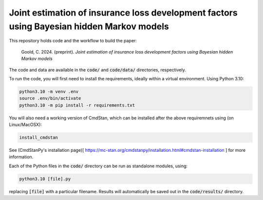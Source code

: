 Joint estimation of insurance loss development factors using Bayesian hidden Markov models
--------------------------------------------------------------------------------------------

This repository holds code and the workflow to build the paper:

    Goold, C. 2024. (preprint). *Joint estimation of insurance 
    loss development factors using Bayesian hidden Markov models*

The code and data are available in the :code:`code/` and
:code:`code/data/` directories, respectively.

To run the code,
you will first need to install the requirements,
ideally within a virtual environment. Using Python 3.10:

.. code-block:: bash

   python3.10 -m venv .env
   source .env/bin/activate
   python3.10 -m pip install -r requirements.txt

You will also need a working version of CmdStan,
which can be installed after the above requiremnets using
(on Linux/MacOSX):

.. code-block:: bash

   install_cmdstan

See (CmdStanPy's installation page)[
https://mc-stan.org/cmdstanpy/installation.html#cmdstan-installation
] for more information.

Each of the Python files in the :code:`code/` directory can
be run as standalone modules, using:

.. code-block:: bash

   python3.10 [file].py

replacing :code:`[file]` with a particular filename.
Results will automatically be saved out in the
:code:`code/results/` directory.
